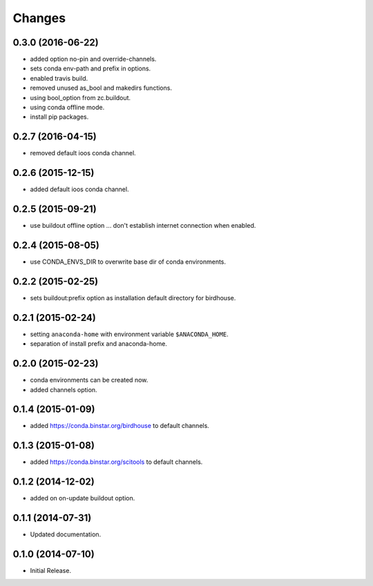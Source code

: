 Changes
*******

0.3.0 (2016-06-22)
==================

* added option no-pin and override-channels.
* sets conda env-path and prefix in options. 
* enabled travis build.
* removed unused as_bool and makedirs functions.
* using bool_option from zc.buildout.
* using conda offline mode.
* install pip packages.

0.2.7 (2016-04-15)
==================

* removed default ioos conda channel.

0.2.6 (2015-12-15)
==================

* added default ioos conda channel.

0.2.5 (2015-09-21)
==================

* use buildout offline option ... don't establish internet connection when enabled.

0.2.4 (2015-08-05)
==================

* use CONDA_ENVS_DIR to overwrite base dir of conda environments. 

0.2.2 (2015-02-25)
==================

* sets buildout:prefix option as installation default directory for birdhouse.

0.2.1 (2015-02-24)
==================

* setting ``anaconda-home`` with environment variable ``$ANACONDA_HOME``.
* separation of install prefix and anaconda-home.

0.2.0 (2015-02-23)
==================

* conda environments can be created now.
* added channels option.

0.1.4 (2015-01-09)
==================

* added https://conda.binstar.org/birdhouse to default channels.

0.1.3 (2015-01-08)
==================

* added https://conda.binstar.org/scitools to default channels.

0.1.2 (2014-12-02)
==================

* added on on-update buildout option. 

0.1.1 (2014-07-31)
==================

* Updated documentation.

0.1.0 (2014-07-10)
==================

* Initial Release.
